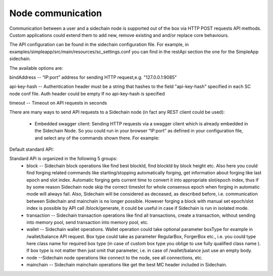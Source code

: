 ==================
Node communication
==================

Communication  between a user and a sidechain node is supported out of the box via HTTP POST requests API methods. Custom applications could extend them to add new, remove existing and and/or replace core behaviours.

The API configuration can be found in the sidechain configuration file. For example, in examples/simpleapp/src/main/resources/sc_settings.conf you can find in the restApi section the one for the SimpleApp sidechain. 

The available options are:

bindAddress -- “IP:port” address for sending HTTP request,e.g. "127.0.0.1:9085"

api-key-hash -- Authentication header must be a string that hashes to the field "api-key-hash" specified in each SC node conf file. Auth header could be empty If no api-key-hash is specified

timeout -- Timeout on API requests in seconds

There are many ways to send API requests to a Sidechain node (in fact any REST client could be used):

  * Embedded swagger client: Sending HTTP requests via a  swagger client which is already embedded in the Sidechain Node. So you could run in your browser “IP:port” as defined in your configuration file, and select any of the commands shown there. For example: 

.. image:: /images/swagger.png
   :alt: Swagger
 * `Postman <https://www.postman.com/>`_
 
Default standard API:

Standard APi is organized in the following 5 groups:
 * block -- Sidechain block operations like find best blockId, find blockId by block height etc. Also here you could find forging related commands like starting/stopping automatically forging, get information about forging like last epoch and slot index. Automatic forging gets current time to convert it into appropriate slot/epoch index, thus if by some reason Sidechain node skip the correct timeslot for whole consensus epoch when forging in automatic mode will always fail. Also, Sidechain will be considered as deceased, as described before, i.e. communication between  Sidechain and mainchain is no longer possible. However forging a block with manual set epoch/slot index is possible by API call /block/generate, it could be useful in case if Sidechain is run in isolated mode.

 * transaction -- Sidechain transaction operations like find all transactions, create a transaction, without sending into memory pool, send transaction into memory pool, etc.

 * wallet -- Sidechain wallet operations. Wallet operation could take optional parameter boxType for example in /wallet/balance API request. Box type could take as parameter RegularBox, ForgerBox etc., i.e. you could type here class name for required box type (in case of custom box type you oblige to use fully qualified class name ). If box type is not matter then just omit that parameter, i.e. in case of  /wallet/balance just use an empty body.
 
 * node --Sidechain node operations like connect to the node, see all connections, etc.
 
 * mainchain -- Sidechain mainchain operations like get the best MC header included in Sidechain.
